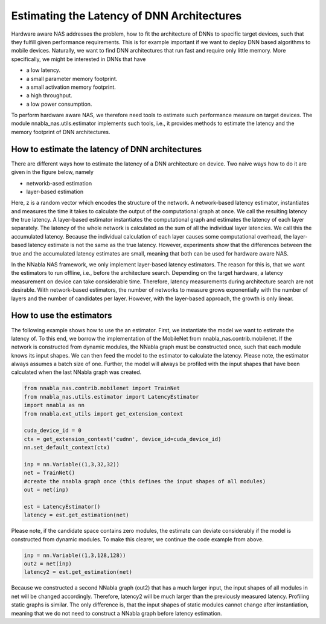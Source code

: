 Estimating the Latency of DNN Architectures
-------------------------------------------

Hardware aware NAS addresses the problem, how to fit the architecture
of DNNs to specific target devices, such that they fulfill given
performance requirements. This is for example important if we want to deploy
DNN based algorithms to mobile devices. Naturally, we want to find
DNN architectures that run fast and require only little memory.
More specifically, we might be interested in DNNs that have

- a low latency.
- a small parameter memory footprint.
- a small activation memory footprint.
- a high throughput.
- a low power consumption.

To perform hardware aware NAS, we therefore need tools to estimate
such performance measure on target devices.
The module nnabla_nas.utils.estimator implements
such tools, i.e., it provides methods to
estimate the latency and the memory footprint of DNN architectures.



How to estimate the latency of DNN architectures
................................................

There are different ways how to estimate the latency of a DNN architecture
on device. Two naive ways how to do it are given in the figure below, namely

- networkb-ased estimation
- layer-based estimation

.. image:: images/measurement.png

Here, z is a random vector which encodes the structure of the network.
A network-based latency estimator, instantiates and measures the time it takes to
calculate the output of the computational graph at once. We call the resulting
latency the true latency. A layer-based estimator
instantiates the computational graph and estimates the latency of each layer separately.
The latency of the whole network is calculated as the sum of all the individual layer latencies.
We call this the accumulated latency. Because the individual calculation of each layer causes some 
computational overhead, the layer-based latency estimate is not the same as the true latency.
However, experiments show that the differences between the true and the accumulated latency estimates
are small, meaning that both can be used for hardware aware NAS.

In the NNabla NAS framework, we only implement layer-based latency estimators. The reason
for this is, that we want the estimators to run offline, i.e., before the architecture
search. Depending on the target hardware, a latency measurement on device can take
considerable time. Therefore, latency measurements during architecture search are
not desirable. With network-based estimators, the number of networks to measure grows
exponentially with the number of layers and the number of candidates per layer. However,
with the layer-based approach, the growth is only linear.



How to use the estimators
.........................

The following example shows how to use the an estimator. First, we instantiate the model
we want to estimate the latency of. To this end, we borrow the implementation of the
MobileNet from nnabla_nas.contrib.mobilenet. If the network is constructed from dynamic modules,
the NNabla graph must be constructed once, such that each module knows its input shapes. We can then
feed the model to the estimator to calculate the latency. Please note, the estimator
always assumes a batch size of one. Further, the model will always be profiled with the input shapes
that have been calculated when the last NNabla graph was created.

.. code-block:: python

    from nnabla_nas.contrib.mobilenet import TrainNet
    from nnabla_nas.utils.estimator import LatencyEstimator
    import nnabla as nn
    from nnabla.ext_utils import get_extension_context

    cuda_device_id = 0
    ctx = get_extension_context('cudnn', device_id=cuda_device_id)
    nn.set_default_context(ctx)

    inp = nn.Variable((1,3,32,32))
    net = TrainNet()
    #create the nnabla graph once (this defines the input shapes of all modules)
    out = net(inp)

    est = LatencyEstimator()
    latency = est.get_estimation(net)


Please note, if the candidate space contains zero modules, the estimate can deviate considerably
if the model is constructed from dynamic modules. To make this clearer, we continue the
code example from above.

.. code-block:: python

    inp = nn.Variable((1,3,128,128))
    out2 = net(inp)
    latency2 = est.get_estimation(net)

Because we constructed a second NNabla graph (out2) that has a much larger input,
the input shapes of all modules in net will be changed accordingly. Therefore,
latency2 will be much larger than the previously measured latency. Profiling static graphs is similar.
The only difference is, that the input shapes of static modules cannot change after instantiation, meaning
that we do not need to construct a NNabla graph before latency estimation.

